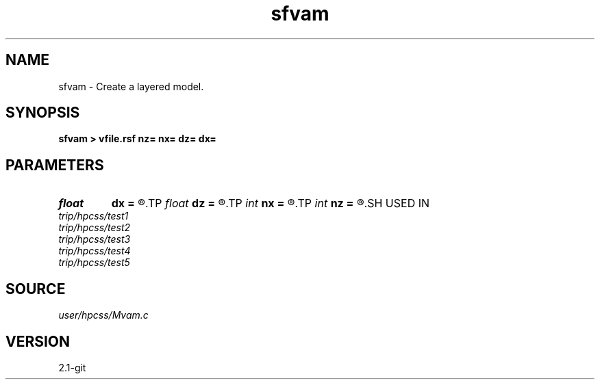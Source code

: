 .TH sfvam 1  "APRIL 2019" Madagascar "Madagascar Manuals"
.SH NAME
sfvam \- Create a layered model. 
.SH SYNOPSIS
.B sfvam > vfile.rsf nz= nx= dz= dx=
.SH PARAMETERS
.PD 0
.TP
.I float  
.B dx
.B =
.R  	distance sampling
.TP
.I float  
.B dz
.B =
.R  	depth sampling
.TP
.I int    
.B nx
.B =
.R  	distance grid
.TP
.I int    
.B nz
.B =
.R  	depth grid
.SH USED IN
.TP
.I trip/hpcss/test1
.TP
.I trip/hpcss/test2
.TP
.I trip/hpcss/test3
.TP
.I trip/hpcss/test4
.TP
.I trip/hpcss/test5
.SH SOURCE
.I user/hpcss/Mvam.c
.SH VERSION
2.1-git
